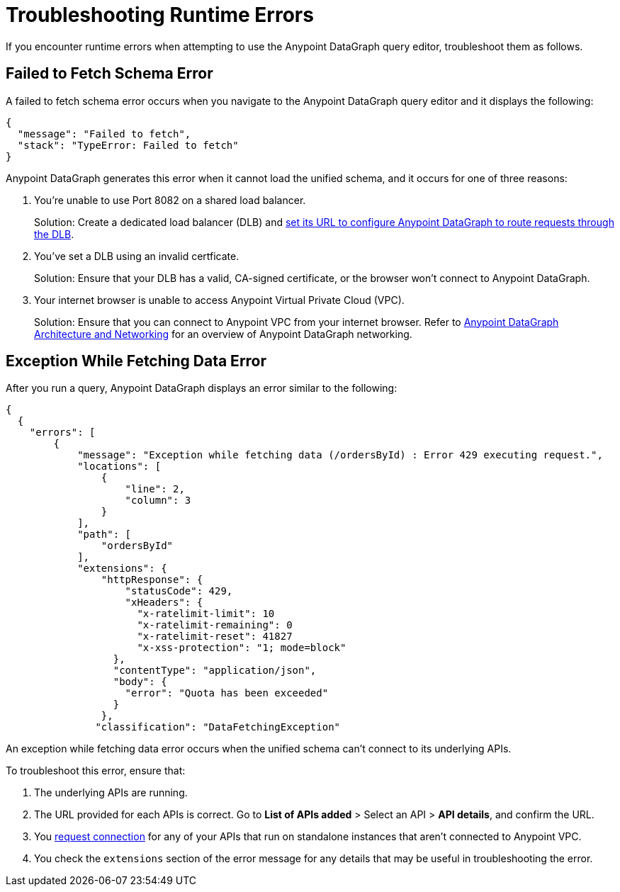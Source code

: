 = Troubleshooting Runtime Errors

If you encounter runtime errors when attempting to use the Anypoint DataGraph query editor, troubleshoot them as follows.

== Failed to Fetch Schema Error

A failed to fetch schema error occurs when you navigate to the Anypoint DataGraph query editor and it displays the following:

....
{
  "message": "Failed to fetch",
  "stack": "TypeError: Failed to fetch"
}
....

Anypoint DataGraph generates this error when it cannot load the unified schema, and it occurs for one of three reasons:

. You’re unable to use Port 8082 on a shared load balancer.
+
Solution: Create a dedicated load balancer (DLB) and xref:set-dlb.adoc[set its URL to configure Anypoint DataGraph to route requests through the DLB].

. You've set a DLB using an invalid certficate. 
+
Solution: Ensure that your DLB has a valid, CA-signed certificate, or the browser won't connect to Anypoint DataGraph. 

. Your internet browser is unable to access Anypoint Virtual Private Cloud (VPC).
+
Solution: Ensure that you can connect to Anypoint VPC from your internet browser. Refer to xref:hosting-options.adoc#anypoint-datagraph-architecture-and-networking[Anypoint DataGraph Architecture and Networking] for an overview of Anypoint DataGraph networking.

== Exception While Fetching Data Error

After you run a query, Anypoint DataGraph displays an error similar to the following:

....
{
  {
    "errors": [
        {
            "message": "Exception while fetching data (/ordersById) : Error 429 executing request.",
            "locations": [
                {
                    "line": 2,
                    "column": 3
                }
            ],
            "path": [
                "ordersById"
            ],
            "extensions": {
                "httpResponse": {
                    "statusCode": 429,
                    "xHeaders": {
                      "x-ratelimit-limit": 10
                      "x-ratelimit-remaining": 0 
                      "x-ratelimit-reset": 41827 
                      "x-xss-protection": "1; mode=block"
                  },
                  "contentType": "application/json",
                  "body": {
                    "error": "Quota has been exceeded" 
                  }
                },
               "classification": "DataFetchingException"
....

An exception while fetching data error occurs when the unified schema can't connect to its underlying APIs.

To troubleshoot this error, ensure that:

. The underlying APIs are running.
. The URL provided for each APIs is correct. Go to *List of APIs added* > Select an API > *API details*, and confirm the URL.
. You xref:runtime-manager::to-request-vpc-connectivity.adoc[request connection] for any of your APIs that run on standalone instances that aren’t connected to Anypoint VPC.
. You check the `extensions` section of the error message for any details that may be useful in troubleshooting the error. 
